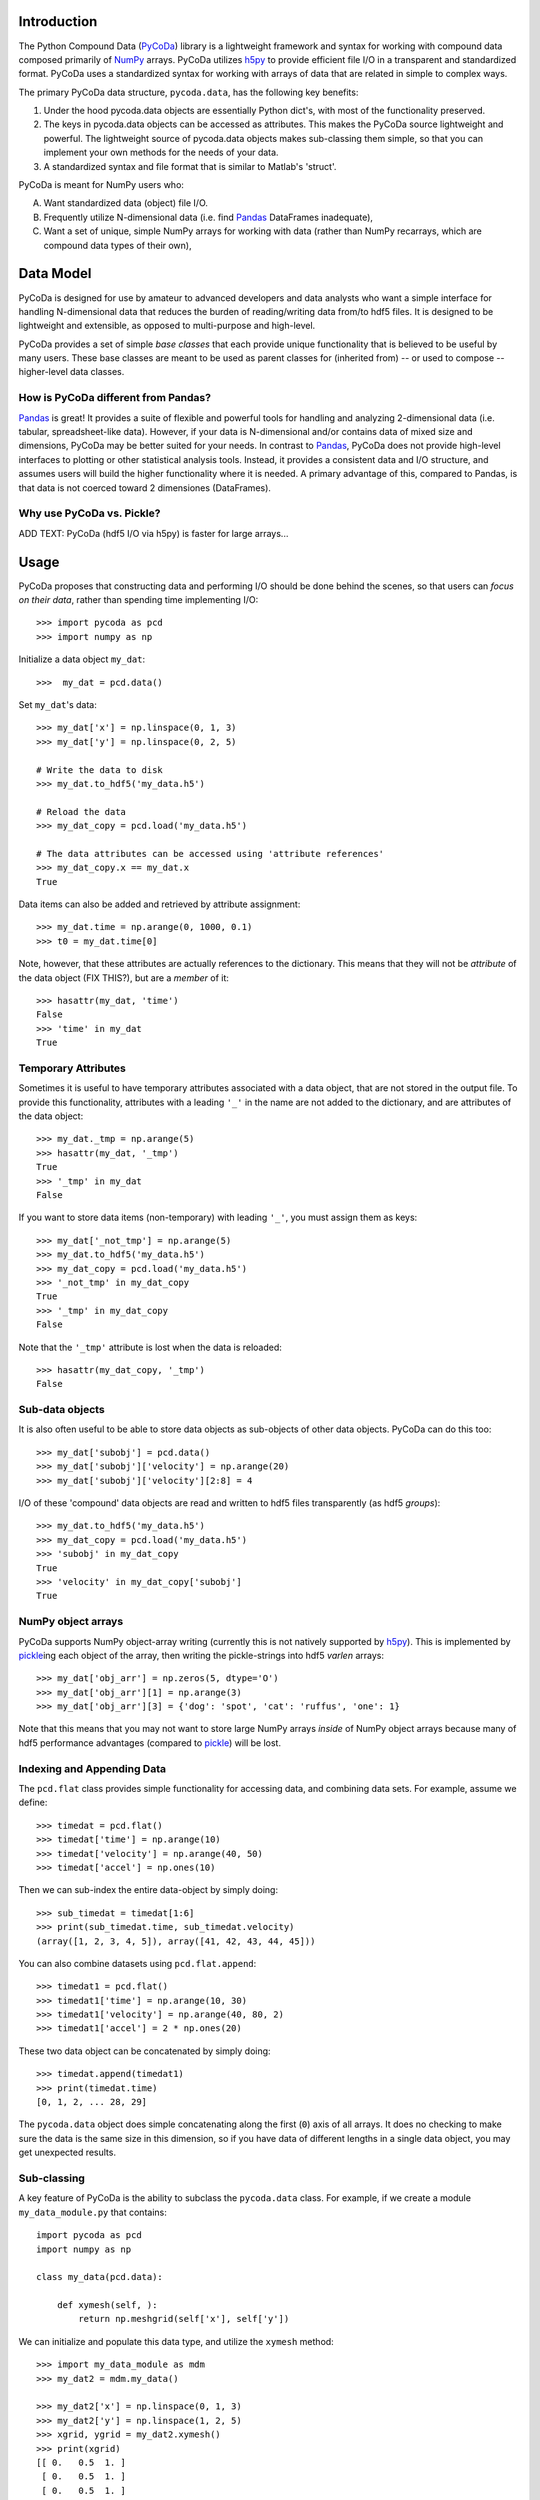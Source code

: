 Introduction
============

.. _NumPy: http://www.numpy.org/
.. _Pandas: http://pandas.pydata.org/
.. _h5py: http://www.h5py.org/
.. _PyCoDa: http://githumb.com/lkilcher/pyCoDa/
.. _pickle: http://docs.python.org/library/pickle.html

The Python Compound Data (PyCoDa_) library is a lightweight framework
and syntax for working with compound data composed primarily of NumPy_
arrays. PyCoDa utilizes h5py_ to provide efficient file I/O in a
transparent and standardized format.
PyCoDa uses a standardized syntax for working with arrays of data that
are related in simple to complex ways. 

The primary PyCoDa data structure, ``pycoda.data``, has the following
key benefits:

#) Under the hood pycoda.data objects are essentially Python dict's,
   with most of the functionality preserved.

#) The keys in pycoda.data objects can be accessed as attributes. This
   makes the PyCoDa source lightweight and powerful. The lightweight
   source of pycoda.data objects makes sub-classing them simple, so
   that you can implement your own methods for the needs of your data.

#) A standardized syntax and file format that is similar to Matlab's
   'struct'.

PyCoDa is meant for NumPy users who:

A) Want standardized data (object) file I/O.

B) Frequently utilize N-dimensional data (i.e. find Pandas_ DataFrames
   inadequate),

C) Want a set of unique, simple NumPy arrays for working with data
   (rather than NumPy recarrays, which are compound data types of
   their own),


Data Model
==========

PyCoDa is designed for use by amateur to advanced developers and data
analysts who want a simple interface for handling N-dimensional data
that reduces the burden of reading/writing data from/to hdf5 files. It
is designed to be lightweight and extensible, as opposed to
multi-purpose and high-level.

PyCoDa provides a set of simple *base classes* that each provide
unique functionality that is believed to be useful by many
users. These base classes are meant to be used as parent classes for
(inherited from) -- or used to compose -- higher-level data classes.

How is PyCoDa different from Pandas?
------------------------------------

Pandas_ is great! It provides a suite of flexible and powerful tools
for handling and analyzing 2-dimensional data (i.e. tabular,
spreadsheet-like data). However, if your data is N-dimensional and/or
contains data of mixed size and dimensions, PyCoDa may be better
suited for your needs. In contrast to Pandas_, PyCoDa does not provide
high-level interfaces to plotting or other statistical analysis
tools. Instead, it provides a consistent data and I/O structure, and
assumes users will build the higher functionality where it is needed.
A primary advantage of this, compared to Pandas, is that data is not
coerced toward 2 dimensiones (DataFrames).

Why use PyCoDa vs. Pickle?
--------------------------

ADD TEXT: PyCoDa (hdf5 I/O via h5py) is faster for large arrays...


Usage
=====

PyCoDa proposes that constructing data and performing I/O should be
done behind the scenes, so that users can *focus on their data*,
rather than spending time implementing I/O::

  >>> import pycoda as pcd
  >>> import numpy as np
  
Initialize a data object ``my_dat``::

  >>>  my_dat = pcd.data()

Set ``my_dat``'s data::

  >>> my_dat['x'] = np.linspace(0, 1, 3)
  >>> my_dat['y'] = np.linspace(0, 2, 5)

  # Write the data to disk
  >>> my_dat.to_hdf5('my_data.h5')

  # Reload the data
  >>> my_dat_copy = pcd.load('my_data.h5')

  # The data attributes can be accessed using 'attribute references'
  >>> my_dat_copy.x == my_dat.x
  True

Data items can also be added and retrieved by attribute assignment::

  >>> my_dat.time = np.arange(0, 1000, 0.1)
  >>> t0 = my_dat.time[0]

Note, however, that these attributes are actually references to the
dictionary. This means that they will not be *attribute* of the data
object (FIX THIS?), but are a *member* of it::
  
  >>> hasattr(my_dat, 'time')
  False
  >>> 'time' in my_dat
  True

Temporary Attributes
--------------------

Sometimes it is useful to have temporary attributes associated with a
data object, that are not stored in the output file. To provide this
functionality, attributes with a leading ``'_'`` in the name are not
added to the dictionary, and are attributes of the data object::

  >>> my_dat._tmp = np.arange(5)
  >>> hasattr(my_dat, '_tmp')
  True
  >>> '_tmp' in my_dat
  False

If you want to store data items (non-temporary) with leading ``'_'``,
you must assign them as keys::

  >>> my_dat['_not_tmp'] = np.arange(5)
  >>> my_dat.to_hdf5('my_data.h5')
  >>> my_dat_copy = pcd.load('my_data.h5')
  >>> '_not_tmp' in my_dat_copy
  True
  >>> '_tmp' in my_dat_copy
  False

Note that the ``'_tmp'`` attribute is lost when the data is reloaded::

  >>> hasattr(my_dat_copy, '_tmp')
  False

Sub-data objects
----------------

It is also often useful to be able to store data objects as
sub-objects of other data objects. PyCoDa can do this too::

  >>> my_dat['subobj'] = pcd.data()
  >>> my_dat['subobj']['velocity'] = np.arange(20)
  >>> my_dat['subobj']['velocity'][2:8] = 4

I/O of these 'compound' data objects are read and written to hdf5
files transparently (as hdf5 *groups*)::

  >>> my_dat.to_hdf5('my_data.h5')
  >>> my_dat_copy = pcd.load('my_data.h5')
  >>> 'subobj' in my_dat_copy
  True
  >>> 'velocity' in my_dat_copy['subobj']
  True

NumPy object arrays
-------------------

PyCoDa supports NumPy object-array writing (currently this is not
natively supported by h5py_\ ). This is implemented by pickle_\ ing
each object of the array, then writing the pickle-strings into hdf5
*varlen* arrays::
  
  >>> my_dat['obj_arr'] = np.zeros(5, dtype='O')
  >>> my_dat['obj_arr'][1] = np.arange(3)
  >>> my_dat['obj_arr'][3] = {'dog': 'spot', 'cat': 'ruffus', 'one': 1}

Note that this means that you may not want to store large NumPy arrays
*inside* of NumPy object arrays because many of hdf5 performance
advantages (compared to pickle_) will be lost.

Indexing and Appending Data
---------------------------

The ``pcd.flat`` class provides simple functionality for accessing
data, and combining data sets.  For example, assume we define::

  >>> timedat = pcd.flat()
  >>> timedat['time'] = np.arange(10)
  >>> timedat['velocity'] = np.arange(40, 50)
  >>> timedat['accel'] = np.ones(10)

Then we can sub-index the entire data-object by simply doing::
  
  >>> sub_timedat = timedat[1:6]
  >>> print(sub_timedat.time, sub_timedat.velocity)
  (array([1, 2, 3, 4, 5]), array([41, 42, 43, 44, 45]))

You can also combine datasets using ``pcd.flat.append``::

  >>> timedat1 = pcd.flat()
  >>> timedat1['time'] = np.arange(10, 30)
  >>> timedat1['velocity'] = np.arange(40, 80, 2)
  >>> timedat1['accel'] = 2 * np.ones(20)

These two data object can be concatenated by simply doing::

  >>> timedat.append(timedat1)
  >>> print(timedat.time)
  [0, 1, 2, ... 28, 29]

The ``pycoda.data`` object does simple concatenating along the first
(``0``) axis of all arrays. It does no checking to make sure the data
is the same size in this dimension, so if you have data of different
lengths in a single data object, you may get unexpected results.

Sub-classing
------------

A key feature of PyCoDa is the ability to subclass the ``pycoda.data``
class. For example, if we create a module ``my_data_module.py`` that
contains::

  import pycoda as pcd
  import numpy as np

  class my_data(pcd.data):
      
      def xymesh(self, ):
          return np.meshgrid(self['x'], self['y'])

We can initialize and populate this data type, and utilize the
``xymesh`` method::

  >>> import my_data_module as mdm
  >>> my_dat2 = mdm.my_data()
      
  >>> my_dat2['x'] = np.linspace(0, 1, 3)
  >>> my_dat2['y'] = np.linspace(1, 2, 5)
  >>> xgrid, ygrid = my_dat2.xymesh()
  >>> print(xgrid)
  [[ 0.   0.5  1. ]
   [ 0.   0.5  1. ]
   [ 0.   0.5  1. ]
   [ 0.   0.5  1. ]
   [ 0.   0.5  1. ]]

A major advantage of sub-classing ``pycoda.data`` is that, so long
as the subclass is available consistently between write and read, the
dtype is preserved. This is why it is useful to define sub-classes in
modules (or packages) of their own. Then, so long as those modules or
packages are on the Python path, PyCoDa will import and utilize those
classes transparently.  For example, if the ``my_data`` class is
defined in a ``my_data_module.py``, the class will be preserved::

  >>> my_dat2.to_hdf5('my_data2.h5')
  >>> my_dat2_copy = pcd.load('my_data2.h5')
  >>> my_dat2_copy.__class__
  my_data_module.my_data

So that we can still do::

  >>> xgrid, ygrid = my_dat2_copy.xymesh()

Furthermore, if we add or modify our sub-classes these changes will be
available when we load the data.  For example, assume we change our
``my_data`` class to be::
  
    class my_data(pcd.data):
    
        # Here we redefine xymesh to be a property and use __xymesh to cache it.
        @property
        def xymesh(self, ):
            if not hasattr(self, '__xymesh'):
                self.__xymesh = np.meshgrid(self['x'], self['y'])
            return self.__xymesh
    
        def distance(self, x, y):
            """
            Calculate the distance between the point `x`,`y`, and all of
            the points in the grid.
            """
            xg, yg = self.xymesh  # xymesh is now a property
            return np.sqrt((xg - x) ** 2 + (yg - y) ** 2)

Now, in a new Python interpreter - so that our module reloads - we can do::

  >>> mydat2 = pcd.load('my_data2.h5')
  >>> dist = mydat2.distance(0, 0.5)
  >>> print(dist)
  [[ 0.5         0.70710678  1.11803399]
   [ 0.          0.5         1.        ]
   [ 0.5         0.70710678  1.11803399]
   [ 1.          1.11803399  1.41421356]
   [ 1.5         1.58113883  1.80277564]]

Is that cool, or what?!

Caveats (gotchas)
-----------------

String keys only
................

In standard Python dictionaries, dictionary keys can be any immutable
object. PyCoDa -- in order to allow for attribute reference, and
transparent I/O to hdf5, restricts the dictionary keys to be strings::

  >>> my_dat[0] = np.arange(10)
  IndexError: <class 'PyCoDa.base.data'> objects only support string indexes.
  >>> my_dat['0'] = np.arange(10)
  >>> '0' in my_dat
  True
